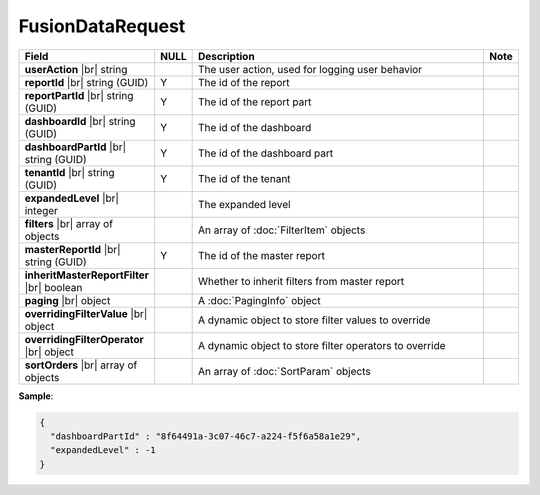 

====================
FusionDataRequest
====================

.. list-table::
   :header-rows: 1
   :widths: 25 5 65 5

   *  -  Field
      -  NULL
      -  Description
      -  Note
   *  -  **userAction** |br|
         string
      -
      -  The user action, used for logging user behavior
      -
   *  -  **reportId** |br|
         string (GUID)
      -  Y
      -  The id of the report
      -
   *  -  **reportPartId** |br|
         string (GUID)
      -  Y
      -  The id of the report part
      -
   *  -  **dashboardId** |br|
         string (GUID)
      -  Y
      -  The id of the dashboard
      -
   *  -  **dashboardPartId** |br|
         string (GUID)
      -  Y
      -  The id of the dashboard part
      -
   *  -  **tenantId** |br|
         string (GUID)
      -  Y
      -  The id of the tenant
      -
   *  -  **expandedLevel** |br|
         integer
      -
      -  The expanded level
      -
   *  -  **filters** |br|
         array of objects
      -
      -  An array of :doc:`FilterItem` objects
      -
   *  -  **masterReportId** |br|
         string (GUID)
      -  Y
      -  The id of the master report
      -
   *  -  **inheritMasterReportFilter** |br|
         boolean
      -
      -  Whether to inherit filters from master report
      -
   *  -  **paging** |br|
         object
      -
      -  A :doc:`PagingInfo` object
      -
   *  -  **overridingFilterValue** |br|
         object
      -
      -  A dynamic object to store filter values to override
      -
   *  -  **overridingFilterOperator** |br|
         object
      -
      -  A dynamic object to store filter operators to override
      -
   *  -  **sortOrders** |br|
         array of objects
      -
      -  An array of :doc:`SortParam` objects
      -

.. container:: toggle

   .. container:: header

      **Sample**:

   .. code-block:: json

      {
        "dashboardPartId" : "8f64491a-3c07-46c7-a224-f5f6a58a1e29",
        "expandedLevel" : -1
      }
